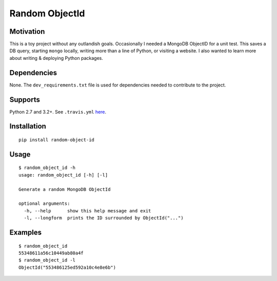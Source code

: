 Random ObjectId |Build Status| |Wheel Badge|
============================================

Motivation
----------

This is a toy project without any outlandish goals. Occasionally I needed a MongoDB ObjectID for a unit test. This saves a DB query, starting ``mongo`` locally, writing more than a line of Python, or visiting a website. I also wanted to learn more about writing & deploying Python packages.

Dependencies
------------

None. The ``dev_requirements.txt`` file is used for dependencies needed to contribute to the project.

Supports
--------

Python 2.7 and 3.2+. See ``.travis.yml`` here_.

Installation
------------

::

    pip install random-object-id

Usage
-----

::

    $ random_object_id -h
    usage: random_object_id [-h] [-l]

    Generate a random MongoDB ObjectId

    optional arguments:
      -h, --help      show this help message and exit
      -l, --longform  prints the ID surrounded by ObjectId("...")

Examples
--------

::

    $ random_object_id
    55348611a56c10449ab80a4f
    $ random_object_id -l
    ObjectId("553486125ed592a10c4e8e6b")

.. |Build Status| image:: https://img.shields.io/travis/mxr/random-object-id.svg?maxAge=2592000
   :target: https://travis-ci.org/mxr/random-object-id
.. |Wheel Badge| image:: https://img.shields.io/pypi/wheel/random-object-id.svg?maxAge=2592000
   :target: https://pypi.python.org/pypi/random-object-id/
   :alt: Wheel Status
.. _here: https://github.com/mxr/random-object-id/blob/master/.travis.yml
